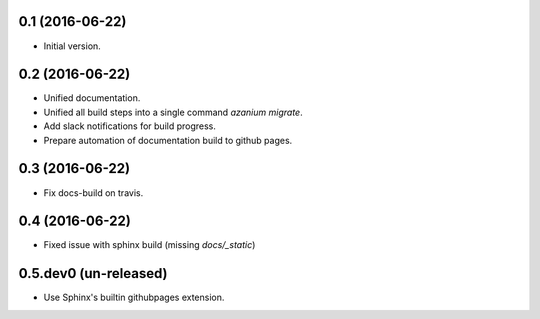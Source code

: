 0.1 (2016-06-22)
================
- Initial version.

0.2 (2016-06-22)
================
- Unified documentation.
- Unified all build steps into a single command `azanium migrate`.
- Add slack notifications for build progress.
- Prepare automation of documentation build to github pages.

0.3 (2016-06-22)
================
- Fix docs-build on travis.

0.4 (2016-06-22)
===================
- Fixed issue with sphinx build (missing `docs/_static`)

0.5.dev0 (un-released)
======================
- Use Sphinx's builtin githubpages extension.
